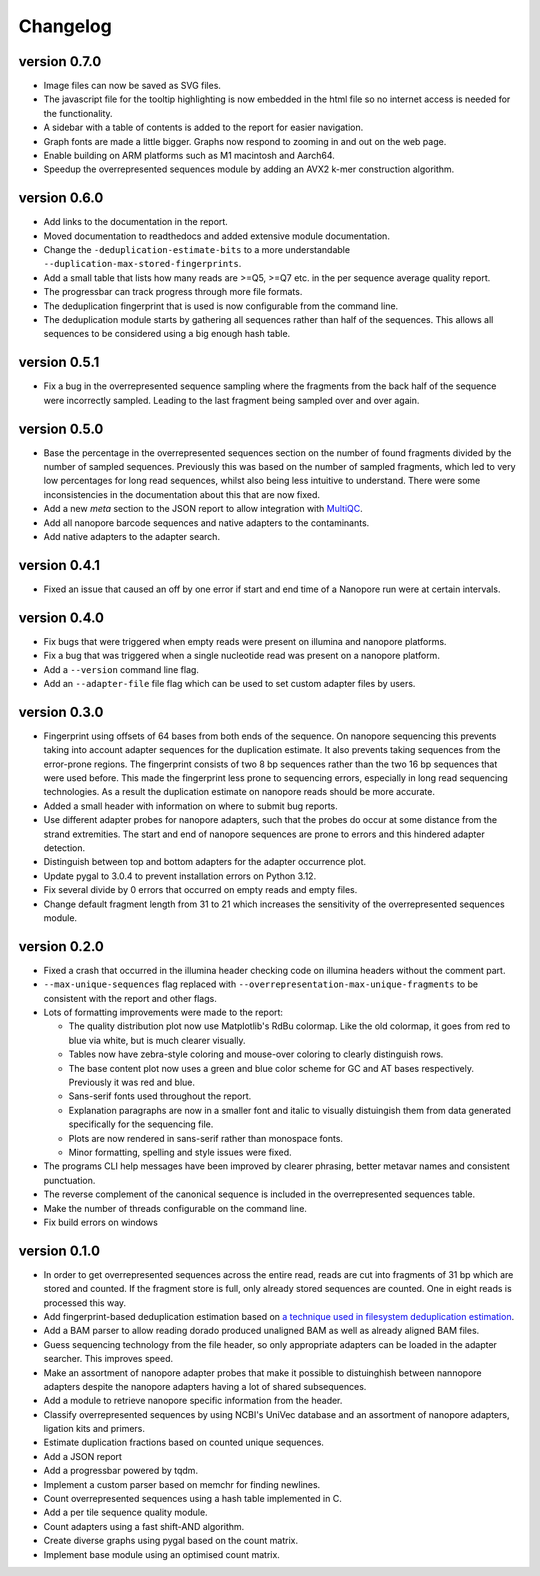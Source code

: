 ==========
Changelog
==========

.. Newest changes should be on top.

.. This document is user facing. Please word the changes in such a way
.. that users understand how the changes affect the new version.

version 0.7.0
-----------------
+ Image files can now be saved as SVG files.
+ The javascript file for the tooltip highlighting is now embedded in the
  html file so no internet access is needed for the functionality.
+ A sidebar with a table of contents is added to the report for easier
  navigation.
+ Graph fonts are made a little bigger. Graphs now respond to zooming in and
  out on the web page.
+ Enable building on ARM platforms such as M1 macintosh and Aarch64.
+ Speedup the overrepresented sequences module by adding an AVX2 k-mer
  construction algorithm.

version 0.6.0
-----------------
+ Add links to the documentation in the report.
+ Moved documentation to readthedocs and added extensive module documentation.
+ Change the ``-deduplication-estimate-bits`` to a more understandable
  ``--duplication-max-stored-fingerprints``.
+ Add a small table that lists how many reads are >=Q5, >=Q7 etc. in the
  per sequence average quality report.
+ The progressbar can track progress through more file formats.
+ The deduplication fingerprint that is used is now configurable from the
  command line.
+ The deduplication module starts by gathering all sequences rather than half
  of the sequences. This allows all sequences to be considered using a big
  enough hash table.

version 0.5.1
-----------------
+ Fix a bug in the overrepresented sequence sampling where the fragments from
  the back half of the sequence were incorrectly sampled. Leading to the last
  fragment being sampled over and over again.

version 0.5.0
-----------------
+ Base the percentage in the overrepresented sequences section on the number
  of found fragments divided by the number of sampled sequences. Previously
  this was based on the number of sampled fragments, which led to very low
  percentages for long read sequences, whilst also being less intuitive to
  understand. There were some inconsistencies in the documentation about this
  that are now fixed.
+ Add a new `meta` section to the JSON report to allow integration with
  `MultiQC <https://github.com/multiqc/MultiQC>`_.
+ Add all nanopore barcode sequences and native adapters to the contaminants.
+ Add native adapters to the adapter search.

version 0.4.1
-----------------
+ Fixed an issue that caused an off by one error if start and end time
  of a Nanopore run were at certain intervals.

version 0.4.0
-----------------
+ Fix bugs that were triggered when empty reads were present on
  illumina and nanopore platforms.
+ Fix a bug that was triggered when a single nucleotide read was present on
  a nanopore platform.
+ Add a ``--version`` command line flag.
+ Add an ``--adapter-file`` file flag which can be used to set custom adapter
  files by users.

version 0.3.0
-----------------
+ Fingerprint using offsets of 64 bases from both ends of the sequence.
  On nanopore sequencing this prevents taking into account adapter sequences
  for the duplication estimate. It also prevents taking sequences from the
  error-prone regions. The fingerprint consists of two 8 bp sequences rather
  than the two 16 bp sequences that were used before. This made the fingerprint
  less prone to sequencing errors, especially in long read sequencing
  technologies. As a result the duplication estimate on nanopore reads
  should be more accurate.
+ Added a small header with information on where to submit bug reports.
+ Use different adapter probes for nanopore adapters, such that the probes
  do occur at some distance from the strand extremities. The start and end
  of nanopore sequences are prone to errors and this hindered adapter
  detection.
+ Distinguish between top and bottom adapters for the adapter occurrence plot.
+ Update pygal to 3.0.4 to prevent installation errors on Python 3.12.
+ Fix several divide by 0 errors that occurred on empty reads and empty files.
+ Change default fragment length from 31 to 21 which increases the sensitivity
  of the overrepresented sequences module.

version 0.2.0
-----------------
+ Fixed a crash that occurred in the illumina header checking code on
  illumina headers without the comment part.
+ ``--max-unique-sequences`` flag replaced with
  ``--overrepresentation-max-unique-fragments`` to be consistent with the
  report and other flags.
+ Lots of formatting improvements were made to the report:

  + The quality distribution plot now use Matplotlib's RdBu colormap. Like
    the old colormap, it goes from red to blue via white, but is much
    clearer visually.
  + Tables now have zebra-style coloring and mouse-over coloring to clearly
    distinguish rows.
  + The base content plot now uses a green and blue color scheme for GC and
    AT bases respectively. Previously it was red and blue.
  + Sans-serif fonts used throughout the report.
  + Explanation paragraphs are now in a smaller font and italic to visually
    distuingish them from data generated specifically for the sequencing
    file.
  + Plots are now rendered in sans-serif rather than monospace fonts.
  + Minor formatting, spelling and style issues were fixed.
+ The programs CLI help messages have been improved by clearer phrasing,
  better metavar names and consistent punctuation.
+ The reverse complement of the canonical sequence is included in the
  overrepresented sequences table.
+ Make the number of threads configurable on the command line.
+ Fix build errors on windows

version 0.1.0
-----------------
+ In order to get overrepresented sequences across the entire read, reads
  are cut into fragments of 31 bp which are stored and counted. If the fragment
  store is full, only already stored sequences are counted. One in eight
  reads is processed this way.
+ Add fingerprint-based deduplication estimation based on `a technique used in
  filesystem deduplication estimation
  <https://www.usenix.org/system/files/conference/atc13/atc13-xie.pdf>`_.
+ Add a BAM parser to allow reading dorado produced unaligned BAM as well as
  already aligned BAM files.
+ Guess sequencing technology from the file header, so only appropriate
  adapters can be loaded in the adapter searcher. This improves speed.
+ Make an assortment of nanopore adapter probes that make it possible to
  distuinghish between nannopore adapters despite the nanopore adapters having
  a lot of shared subsequences.
+ Add a module to retrieve nanopore specific information from the header.
+ Classify overrepresented sequences by using NCBI's UniVec database and an
  assortment of nanopore adapters, ligation kits and primers.
+ Estimate duplication fractions based on counted unique sequences.
+ Add a JSON report
+ Add a progressbar powered by tqdm.
+ Implement a custom parser based on memchr for finding newlines.
+ Count overrepresented sequences using a hash table implemented in C.
+ Add a per tile sequence quality module.
+ Count adapters using a fast shift-AND algorithm.
+ Create diverse graphs using pygal based on the count matrix.
+ Implement base module using an optimised count matrix.
